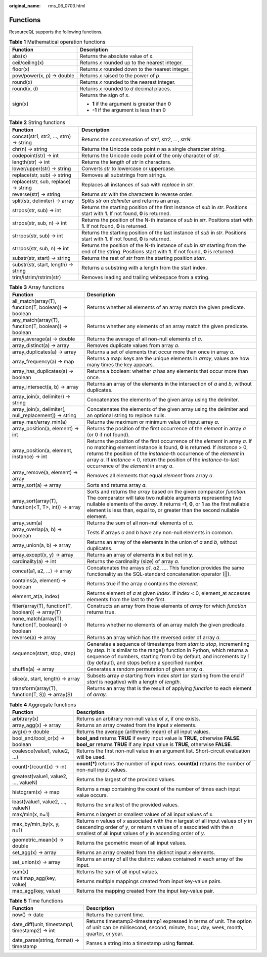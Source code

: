 :original_name: rms_06_0703.html

.. _rms_06_0703:

Functions
=========

ResourceQL supports the following functions.

.. table:: **Table 1** Mathematical operation functions

   +-----------------------------------+--------------------------------------------------+
   | Function                          | Description                                      |
   +===================================+==================================================+
   | abs(x)                            | Returns the absolute value of x.                 |
   +-----------------------------------+--------------------------------------------------+
   | ceil/ceiling(x)                   | Returns *x* rounded up to the nearest integer.   |
   +-----------------------------------+--------------------------------------------------+
   | floor(x)                          | Returns *x* rounded down to the nearest integer. |
   +-----------------------------------+--------------------------------------------------+
   | pow/power(x, p) → double          | Returns *x* raised to the power of *p*.          |
   +-----------------------------------+--------------------------------------------------+
   | round(x)                          | Returns *x* rounded to the nearest integer.      |
   +-----------------------------------+--------------------------------------------------+
   | round(x, d)                       | Returns *x* rounded to *d* decimal places.       |
   +-----------------------------------+--------------------------------------------------+
   | sign(x)                           | Returns the sign of *x*.                         |
   |                                   |                                                  |
   |                                   | -  **1** if the argument is greater than 0       |
   |                                   | -  **-1** if the argument is less than 0         |
   +-----------------------------------+--------------------------------------------------+

.. table:: **Table 2** String functions

   +----------------------------------------+---------------------------------------------------------------------------------------------------------------------------------------------------------------+
   | Function                               | Description                                                                                                                                                   |
   +========================================+===============================================================================================================================================================+
   | concat(str1, str2, ..., strn) → string | Returns the concatenation of *str1*, *str2*, *...*, *strN*.                                                                                                   |
   +----------------------------------------+---------------------------------------------------------------------------------------------------------------------------------------------------------------+
   | chr(n) → string                        | Returns the Unicode code point *n* as a single character string.                                                                                              |
   +----------------------------------------+---------------------------------------------------------------------------------------------------------------------------------------------------------------+
   | codepoint(str) → int                   | Returns the Unicode code point of the only character of *str*.                                                                                                |
   +----------------------------------------+---------------------------------------------------------------------------------------------------------------------------------------------------------------+
   | length(str) → int                      | Returns the length of *str* in characters.                                                                                                                    |
   +----------------------------------------+---------------------------------------------------------------------------------------------------------------------------------------------------------------+
   | lower/upper(str) → string              | Converts *str* to lowercase or uppercase.                                                                                                                     |
   +----------------------------------------+---------------------------------------------------------------------------------------------------------------------------------------------------------------+
   | replace(str, sub) → string             | Removes all substrings from strings.                                                                                                                          |
   +----------------------------------------+---------------------------------------------------------------------------------------------------------------------------------------------------------------+
   | replace(str, sub, replace) → string    | Replaces all instances of *sub* with *replace* in *str*.                                                                                                      |
   +----------------------------------------+---------------------------------------------------------------------------------------------------------------------------------------------------------------+
   | reverse(str) → string                  | Returns *str* with the characters in reverse order.                                                                                                           |
   +----------------------------------------+---------------------------------------------------------------------------------------------------------------------------------------------------------------+
   | split(str, delimiter) → array          | Splits *str* on *delimiter* and returns an array.                                                                                                             |
   +----------------------------------------+---------------------------------------------------------------------------------------------------------------------------------------------------------------+
   | strpos(str, sub) → int                 | Returns the starting position of the first instance of *sub* in *str*. Positions start with **1**. If not found, **0** is returned.                           |
   +----------------------------------------+---------------------------------------------------------------------------------------------------------------------------------------------------------------+
   | strpos(str, sub, n) -> int             | Returns the position of the N-th instance of *sub* in *str*. Positions start with **1**. If not found, **0** is returned.                                     |
   +----------------------------------------+---------------------------------------------------------------------------------------------------------------------------------------------------------------+
   | strrpos(str, sub) → int                | Returns the starting position of the last instance of *sub* in *str*. Positions start with **1**. If not found, **0** is returned.                            |
   +----------------------------------------+---------------------------------------------------------------------------------------------------------------------------------------------------------------+
   | strrpos(str, sub, n) -> int            | Returns the position of the N-th instance of *sub* in *str* starting from the end of the string. Positions start with **1**. If not found, **0** is returned. |
   +----------------------------------------+---------------------------------------------------------------------------------------------------------------------------------------------------------------+
   | substr(str, start) → string            | Returns the rest of *str* from the starting position *start*.                                                                                                 |
   +----------------------------------------+---------------------------------------------------------------------------------------------------------------------------------------------------------------+
   | substr(str, start, length) → string    | Returns a substring with a length from the start index.                                                                                                       |
   +----------------------------------------+---------------------------------------------------------------------------------------------------------------------------------------------------------------+
   | trim/lstrim/rstrim(str)                | Removes leading and trailing whitespace from a string.                                                                                                        |
   +----------------------------------------+---------------------------------------------------------------------------------------------------------------------------------------------------------------+

.. table:: **Table 3** Array functions

   +-------------------------------------------------------+------------------------------------------------------------------------------------------------------------------------------------------------------------------------------------------------------------------------------------------------------------------------------------------------------------------------------------------------------------+
   | Function                                              | Description                                                                                                                                                                                                                                                                                                                                                |
   +=======================================================+============================================================================================================================================================================================================================================================================================================================================================+
   | all_match(array(T), function(T, boolean)) → boolean   | Returns whether all elements of an array match the given predicate.                                                                                                                                                                                                                                                                                        |
   +-------------------------------------------------------+------------------------------------------------------------------------------------------------------------------------------------------------------------------------------------------------------------------------------------------------------------------------------------------------------------------------------------------------------------+
   | any_match(array(T), function(T, boolean)) → boolean   | Returns whether any elements of an array match the given predicate.                                                                                                                                                                                                                                                                                        |
   +-------------------------------------------------------+------------------------------------------------------------------------------------------------------------------------------------------------------------------------------------------------------------------------------------------------------------------------------------------------------------------------------------------------------------+
   | array_average(a) → double                             | Returns the average of all non-null elements of *a*.                                                                                                                                                                                                                                                                                                       |
   +-------------------------------------------------------+------------------------------------------------------------------------------------------------------------------------------------------------------------------------------------------------------------------------------------------------------------------------------------------------------------------------------------------------------------+
   | array_distinct(a) → array                             | Removes duplicate values from array *a*.                                                                                                                                                                                                                                                                                                                   |
   +-------------------------------------------------------+------------------------------------------------------------------------------------------------------------------------------------------------------------------------------------------------------------------------------------------------------------------------------------------------------------------------------------------------------------+
   | array_duplicates(a) → array                           | Returns a set of elements that occur more than once in array *a*.                                                                                                                                                                                                                                                                                          |
   +-------------------------------------------------------+------------------------------------------------------------------------------------------------------------------------------------------------------------------------------------------------------------------------------------------------------------------------------------------------------------------------------------------------------------+
   | array_frequency(a) → map                              | Returns a map: keys are the unique elements in *array*, values are how many times the key appears.                                                                                                                                                                                                                                                         |
   +-------------------------------------------------------+------------------------------------------------------------------------------------------------------------------------------------------------------------------------------------------------------------------------------------------------------------------------------------------------------------------------------------------------------------+
   | array_has_duplicates(a) → boolean                     | Returns a boolean: whether *a* has any elements that occur more than once.                                                                                                                                                                                                                                                                                 |
   +-------------------------------------------------------+------------------------------------------------------------------------------------------------------------------------------------------------------------------------------------------------------------------------------------------------------------------------------------------------------------------------------------------------------------+
   | array_intersect(a, b) → array                         | Returns an array of the elements in the intersection of *a* and *b*, without duplicates.                                                                                                                                                                                                                                                                   |
   +-------------------------------------------------------+------------------------------------------------------------------------------------------------------------------------------------------------------------------------------------------------------------------------------------------------------------------------------------------------------------------------------------------------------------+
   | array_join(x, delimiter) → string                     | Concatenates the elements of the given array using the delimiter.                                                                                                                                                                                                                                                                                          |
   +-------------------------------------------------------+------------------------------------------------------------------------------------------------------------------------------------------------------------------------------------------------------------------------------------------------------------------------------------------------------------------------------------------------------------+
   | array_join(x, delimiter[, null_replacement]) → string | Concatenates the elements of the given array using the delimiter and an optional string to replace nulls.                                                                                                                                                                                                                                                  |
   +-------------------------------------------------------+------------------------------------------------------------------------------------------------------------------------------------------------------------------------------------------------------------------------------------------------------------------------------------------------------------------------------------------------------------+
   | array_max/array_min(a)                                | Returns the maximum or minimum value of input array *a*.                                                                                                                                                                                                                                                                                                   |
   +-------------------------------------------------------+------------------------------------------------------------------------------------------------------------------------------------------------------------------------------------------------------------------------------------------------------------------------------------------------------------------------------------------------------------+
   | array_position(a, element) → int                      | Returns the position of the first occurrence of the *element* in array *a* (or 0 if not found).                                                                                                                                                                                                                                                            |
   +-------------------------------------------------------+------------------------------------------------------------------------------------------------------------------------------------------------------------------------------------------------------------------------------------------------------------------------------------------------------------------------------------------------------------+
   | array_position(a, element, instance) → int            | Returns the position of the first occurrence of the *element* in array *a*. If no matching element instance is found, **0** is returned. If *instance* > 0, returns the position of the *instance*-th occurrence of the *element* in array *a*. If *instance* < 0, return the position of the *instance*-to-last occurrence of the *element* in array *a*. |
   +-------------------------------------------------------+------------------------------------------------------------------------------------------------------------------------------------------------------------------------------------------------------------------------------------------------------------------------------------------------------------------------------------------------------------+
   | array_remove(a, element) → array                      | Removes all elements that equal *element* from array *a*.                                                                                                                                                                                                                                                                                                  |
   +-------------------------------------------------------+------------------------------------------------------------------------------------------------------------------------------------------------------------------------------------------------------------------------------------------------------------------------------------------------------------------------------------------------------------+
   | array_sort(a) → array                                 | Sorts and returns array *a*.                                                                                                                                                                                                                                                                                                                               |
   +-------------------------------------------------------+------------------------------------------------------------------------------------------------------------------------------------------------------------------------------------------------------------------------------------------------------------------------------------------------------------------------------------------------------------+
   | array_sort(array(T), function(<T, T>, int)) → array   | Sorts and returns the *array* based on the given comparator *function*. The comparator will take two nullable arguments representing two nullable elements of the *array*. It returns **-1**, **0**, or **1** as the first nullable element is less than, equal to, or greater than the second nullable element.                                           |
   +-------------------------------------------------------+------------------------------------------------------------------------------------------------------------------------------------------------------------------------------------------------------------------------------------------------------------------------------------------------------------------------------------------------------------+
   | array_sum(a)                                          | Returns the sum of all non-null elements of *a*.                                                                                                                                                                                                                                                                                                           |
   +-------------------------------------------------------+------------------------------------------------------------------------------------------------------------------------------------------------------------------------------------------------------------------------------------------------------------------------------------------------------------------------------------------------------------+
   | array_overlap(a, b) → boolean                         | Tests if arrays *a* and *b* have any non-null elements in common.                                                                                                                                                                                                                                                                                          |
   +-------------------------------------------------------+------------------------------------------------------------------------------------------------------------------------------------------------------------------------------------------------------------------------------------------------------------------------------------------------------------------------------------------------------------+
   | array_union(a, b) → array                             | Returns an array of the elements in the union of *a* and *b*, without duplicates.                                                                                                                                                                                                                                                                          |
   +-------------------------------------------------------+------------------------------------------------------------------------------------------------------------------------------------------------------------------------------------------------------------------------------------------------------------------------------------------------------------------------------------------------------------+
   | array_except(x, y) → array                            | Returns an array of elements in **x** but not in **y**.                                                                                                                                                                                                                                                                                                    |
   +-------------------------------------------------------+------------------------------------------------------------------------------------------------------------------------------------------------------------------------------------------------------------------------------------------------------------------------------------------------------------------------------------------------------------+
   | cardinality(a) → int                                  | Returns the cardinality (size) of array *a*.                                                                                                                                                                                                                                                                                                               |
   +-------------------------------------------------------+------------------------------------------------------------------------------------------------------------------------------------------------------------------------------------------------------------------------------------------------------------------------------------------------------------------------------------------------------------+
   | concat(a1, a2, ...) → array                           | Concatenates the arrays *a1*, *a2*, *...*. This function provides the same functionality as the SQL-standard concatenation operator (||).                                                                                                                                                                                                                  |
   +-------------------------------------------------------+------------------------------------------------------------------------------------------------------------------------------------------------------------------------------------------------------------------------------------------------------------------------------------------------------------------------------------------------------------+
   | contains(a, element) → boolean                        | Returns true if the array *a* contains the *element*.                                                                                                                                                                                                                                                                                                      |
   +-------------------------------------------------------+------------------------------------------------------------------------------------------------------------------------------------------------------------------------------------------------------------------------------------------------------------------------------------------------------------------------------------------------------------+
   | element_at(a, index)                                  | Returns element of *a* at given *index*. If *index* < 0, element_at accesses elements from the last to the first.                                                                                                                                                                                                                                          |
   +-------------------------------------------------------+------------------------------------------------------------------------------------------------------------------------------------------------------------------------------------------------------------------------------------------------------------------------------------------------------------------------------------------------------------+
   | filter(array(T), function(T, boolean)) → array(T)     | Constructs an array from those elements of *array* for which *function* returns true.                                                                                                                                                                                                                                                                      |
   +-------------------------------------------------------+------------------------------------------------------------------------------------------------------------------------------------------------------------------------------------------------------------------------------------------------------------------------------------------------------------------------------------------------------------+
   | none_match(array(T), function(T, boolean)) → boolean  | Returns whether no elements of an array match the given predicate.                                                                                                                                                                                                                                                                                         |
   +-------------------------------------------------------+------------------------------------------------------------------------------------------------------------------------------------------------------------------------------------------------------------------------------------------------------------------------------------------------------------------------------------------------------------+
   | reverse(a) → array                                    | Returns an array which has the reversed order of array *a*.                                                                                                                                                                                                                                                                                                |
   +-------------------------------------------------------+------------------------------------------------------------------------------------------------------------------------------------------------------------------------------------------------------------------------------------------------------------------------------------------------------------------------------------------------------------+
   | sequence(start, stop, step)                           | Generates a sequence of timestamps from *start* to *stop*, incrementing by *step*. It is similar to the range() function in Python, which returns a sequence of numbers, starting from 0 by default, and increments by 1 (by default), and stops before a specified number.                                                                                |
   +-------------------------------------------------------+------------------------------------------------------------------------------------------------------------------------------------------------------------------------------------------------------------------------------------------------------------------------------------------------------------------------------------------------------------+
   | shuffle(a) → array                                    | Generates a random permutation of given array *a*.                                                                                                                                                                                                                                                                                                         |
   +-------------------------------------------------------+------------------------------------------------------------------------------------------------------------------------------------------------------------------------------------------------------------------------------------------------------------------------------------------------------------------------------------------------------------+
   | slice(a, start, length) → array                       | Subsets array *a* starting from index *start* (or starting from the end if *start* is negative) with a length of *length*.                                                                                                                                                                                                                                 |
   +-------------------------------------------------------+------------------------------------------------------------------------------------------------------------------------------------------------------------------------------------------------------------------------------------------------------------------------------------------------------------------------------------------------------------+
   | transform(array(T), function(T, S)) → array(S)        | Returns an array that is the result of applying *function* to each element of *array*.                                                                                                                                                                                                                                                                     |
   +-------------------------------------------------------+------------------------------------------------------------------------------------------------------------------------------------------------------------------------------------------------------------------------------------------------------------------------------------------------------------------------------------------------------------+

.. table:: **Table 4** Aggregate functions

   +---------------------------------------+-------------------------------------------------------------------------------------------------------------------------------------------------------------------------------------------------------------------------------------+
   | Function                              | Description                                                                                                                                                                                                                         |
   +=======================================+=====================================================================================================================================================================================================================================+
   | arbitrary(x)                          | Returns an arbitrary non-null value of *x*, if one exists.                                                                                                                                                                          |
   +---------------------------------------+-------------------------------------------------------------------------------------------------------------------------------------------------------------------------------------------------------------------------------------+
   | array_agg(x) → array                  | Returns an array created from the input *x* elements.                                                                                                                                                                               |
   +---------------------------------------+-------------------------------------------------------------------------------------------------------------------------------------------------------------------------------------------------------------------------------------+
   | avg(x)→ double                        | Returns the average (arithmetic mean) of all input values.                                                                                                                                                                          |
   +---------------------------------------+-------------------------------------------------------------------------------------------------------------------------------------------------------------------------------------------------------------------------------------+
   | bool_and/bool_or(x) → boolean         | **bool_and** returns **TRUE** if every input value is **TRUE**, otherwise **FALSE**. **bool_or** returns **TRUE** if any input value is **TRUE**, otherwise **FALSE**.                                                              |
   +---------------------------------------+-------------------------------------------------------------------------------------------------------------------------------------------------------------------------------------------------------------------------------------+
   | coalesce(value1, value2, ...)         | Returns the first non-null value in an argument list. Short-circuit evaluation will be used.                                                                                                                                        |
   +---------------------------------------+-------------------------------------------------------------------------------------------------------------------------------------------------------------------------------------------------------------------------------------+
   | count(``*``)/count(x) → int           | **count(*)** returns the number of input rows. **count(x)** returns the number of non-null input values.                                                                                                                            |
   +---------------------------------------+-------------------------------------------------------------------------------------------------------------------------------------------------------------------------------------------------------------------------------------+
   | greatest(value1, value2, ..., valueN) | Returns the largest of the provided values.                                                                                                                                                                                         |
   +---------------------------------------+-------------------------------------------------------------------------------------------------------------------------------------------------------------------------------------------------------------------------------------+
   | histogram(x) → map                    | Returns a map containing the count of the number of times each input value occurs.                                                                                                                                                  |
   +---------------------------------------+-------------------------------------------------------------------------------------------------------------------------------------------------------------------------------------------------------------------------------------+
   | least(value1, value2, ..., valueN)    | Returns the smallest of the provided values.                                                                                                                                                                                        |
   +---------------------------------------+-------------------------------------------------------------------------------------------------------------------------------------------------------------------------------------------------------------------------------------+
   | max/min(x, n=1)                       | Returns *n* largest or smallest values of all input values of *x*.                                                                                                                                                                  |
   +---------------------------------------+-------------------------------------------------------------------------------------------------------------------------------------------------------------------------------------------------------------------------------------+
   | max_by/min_by(x, y, n=1)              | Returns *n* values of *x* associated with the *n* largest of all input values of *y* in descending order of *y*, or return *n* values of *x* associated with the *n* smallest of all input values of *y* in ascending order of *y*. |
   +---------------------------------------+-------------------------------------------------------------------------------------------------------------------------------------------------------------------------------------------------------------------------------------+
   | geometric_mean(x) → double            | Returns the geometric mean of all input values.                                                                                                                                                                                     |
   +---------------------------------------+-------------------------------------------------------------------------------------------------------------------------------------------------------------------------------------------------------------------------------------+
   | set_agg(x) → array                    | Returns an array created from the distinct input *x* elements.                                                                                                                                                                      |
   +---------------------------------------+-------------------------------------------------------------------------------------------------------------------------------------------------------------------------------------------------------------------------------------+
   | set_union(x) → array                  | Returns an array of all the distinct values contained in each array of the input.                                                                                                                                                   |
   +---------------------------------------+-------------------------------------------------------------------------------------------------------------------------------------------------------------------------------------------------------------------------------------+
   | sum(x)                                | Returns the sum of all input values.                                                                                                                                                                                                |
   +---------------------------------------+-------------------------------------------------------------------------------------------------------------------------------------------------------------------------------------------------------------------------------------+
   | multimap_agg(key, value)              | Returns multiple mappings created from input key-value pairs.                                                                                                                                                                       |
   +---------------------------------------+-------------------------------------------------------------------------------------------------------------------------------------------------------------------------------------------------------------------------------------+
   | map_agg(key, value)                   | Returns the mapping created from the input key-value pair.                                                                                                                                                                          |
   +---------------------------------------+-------------------------------------------------------------------------------------------------------------------------------------------------------------------------------------------------------------------------------------+

.. table:: **Table 5** Time functions

   +-----------------------------------------------+------------------------------------------------------------------------------------------------------------------------------------------------------------+
   | Function                                      | Description                                                                                                                                                |
   +===============================================+============================================================================================================================================================+
   | now() → date                                  | Returns the current time.                                                                                                                                  |
   +-----------------------------------------------+------------------------------------------------------------------------------------------------------------------------------------------------------------+
   | date_diff(unit, timestamp1, timestamp2) → int | Returns timestamp2-timestamp1 expressed in terms of unit. The option of unit can be millisecond, second, minute, hour, day, week, month, quarter, or year. |
   +-----------------------------------------------+------------------------------------------------------------------------------------------------------------------------------------------------------------+
   | date_parse(string, format) → timestamp        | Parses a string into a timestamp using **format**.                                                                                                         |
   +-----------------------------------------------+------------------------------------------------------------------------------------------------------------------------------------------------------------+

